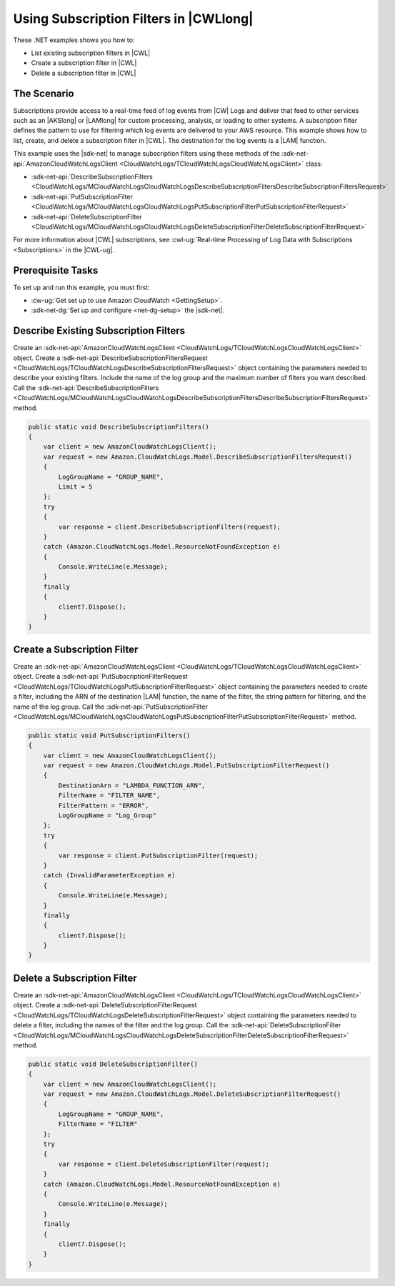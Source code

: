 .. Copyright 2010-2018 Amazon.com, Inc. or its affiliates. All Rights Reserved.

   This work is licensed under a Creative Commons Attribution-NonCommercial-ShareAlike 4.0
   International License (the "License"). You may not use this file except in compliance with the
   License. A copy of the License is located at http://creativecommons.org/licenses/by-nc-sa/4.0/.

   This file is distributed on an "AS IS" BASIS, WITHOUT WARRANTIES OR CONDITIONS OF ANY KIND,
   either express or implied. See the License for the specific language governing permissions and
   limitations under the License.

.. _cloudwatch-examples-using-subscriptions:


#######################################
Using Subscription Filters in |CWLlong|
#######################################

.. meta::
   :description: Use this .NET code example to learn how to use subscription filters in Amazon CloudWatch Logs.
   :keywords: AWS SDK for .NET examples, CloudWatch Logs subscription filters

These .NET examples shows you how to:

* List existing subscription filters in |CWL|
* Create a subscription filter in |CWL|
* Delete a subscription filter in |CWL|

The Scenario
============

Subscriptions provide access to a real-time feed of log events from |CW| Logs and deliver that feed
to other services such as an |AKSlong| or |LAMlong| for custom processing, analysis,
or loading to other systems. A subscription filter defines the pattern to use for filtering which log
events are delivered to your AWS resource. This example shows how to list, create, and delete a
subscription filter in |CWL|. The destination for the log events is a |LAM| function.

This example uses the |sdk-net| to manage subscription filters using these methods of the
:sdk-net-api:`AmazonCloudWatchLogsClient <CloudWatchLogs/TCloudWatchLogsCloudWatchLogsClient>` class:

* :sdk-net-api:`DescribeSubscriptionFilters <CloudWatchLogs/MCloudWatchLogsCloudWatchLogsDescribeSubscriptionFiltersDescribeSubscriptionFiltersRequest>`
* :sdk-net-api:`PutSubscriptionFilter <CloudWatchLogs/MCloudWatchLogsCloudWatchLogsPutSubscriptionFilterPutSubscriptionFilterRequest>`
* :sdk-net-api:`DeleteSubscriptionFilter <CloudWatchLogs/MCloudWatchLogsCloudWatchLogsDeleteSubscriptionFilterDeleteSubscriptionFilterRequest>`

For more information about |CWL| subscriptions, see
:cwl-ug:`Real-time Processing of Log Data with Subscriptions <Subscriptions>`
in the |CWL-ug|.

Prerequisite Tasks
==================

To set up and run this example, you must first:

* :cw-ug:`Get set up to use Amazon CloudWatch <GettingSetup>`.
* :sdk-net-dg:`Set up and configure <net-dg-setup>` the |sdk-net|.

Describe Existing Subscription Filters
======================================

Create an :sdk-net-api:`AmazonCloudWatchLogsClient <CloudWatchLogs/TCloudWatchLogsCloudWatchLogsClient>`
object. Create a :sdk-net-api:`DescribeSubscriptionFiltersRequest <CloudWatchLogs/TCloudWatchLogsDescribeSubscriptionFiltersRequest>`
object containing the parameters needed to describe your existing filters. Include the name of the
log group and the maximum number of filters you want described. Call the
:sdk-net-api:`DescribeSubscriptionFilters <CloudWatchLogs/MCloudWatchLogsCloudWatchLogsDescribeSubscriptionFiltersDescribeSubscriptionFiltersRequest>`
method.

.. code-block:: c#

        public static void DescribeSubscriptionFilters()
        {
            var client = new AmazonCloudWatchLogsClient();
            var request = new Amazon.CloudWatchLogs.Model.DescribeSubscriptionFiltersRequest()
            {
                LogGroupName = "GROUP_NAME",
                Limit = 5
            };
            try
            {
                var response = client.DescribeSubscriptionFilters(request);
            }
            catch (Amazon.CloudWatchLogs.Model.ResourceNotFoundException e)
            {
                Console.WriteLine(e.Message);
            }
            finally 
            {
                client?.Dispose();
            }
        }

Create a Subscription Filter
============================

Create an :sdk-net-api:`AmazonCloudWatchLogsClient <CloudWatchLogs/TCloudWatchLogsCloudWatchLogsClient>`
object. Create a :sdk-net-api:`PutSubscriptionFilterRequest <CloudWatchLogs/TCloudWatchLogsPutSubscriptionFilterRequest>`
object containing the parameters needed to create a filter, including the ARN of the destination |LAM|
function, the name of the filter, the string pattern for filtering, and the name of the log group.
Call the :sdk-net-api:`PutSubscriptionFilter <CloudWatchLogs/MCloudWatchLogsCloudWatchLogsPutSubscriptionFilterPutSubscriptionFilterRequest>`
method.

.. code-block:: c#

        public static void PutSubscriptionFilters()
        {
            var client = new AmazonCloudWatchLogsClient();
            var request = new Amazon.CloudWatchLogs.Model.PutSubscriptionFilterRequest()
            {
                DestinationArn = "LAMBDA_FUNCTION_ARN",
                FilterName = "FILTER_NAME",
                FilterPattern = "ERROR",
                LogGroupName = "Log_Group"
            };
            try
            {
                var response = client.PutSubscriptionFilter(request);
            }
            catch (InvalidParameterException e)
            {
                Console.WriteLine(e.Message);
            }
            finally 
            {
                client?.Dispose();
            }
        }

Delete a Subscription Filter
============================

Create an :sdk-net-api:`AmazonCloudWatchLogsClient <CloudWatchLogs/TCloudWatchLogsCloudWatchLogsClient>`
object. Create a :sdk-net-api:`DeleteSubscriptionFilterRequest <CloudWatchLogs/TCloudWatchLogsDeleteSubscriptionFilterRequest>`
object containing the parameters needed to delete a filter, including the names of the filter and the
log group. Call the :sdk-net-api:`DeleteSubscriptionFilter <CloudWatchLogs/MCloudWatchLogsCloudWatchLogsDeleteSubscriptionFilterDeleteSubscriptionFilterRequest>`
method.

.. code-block:: c#

        public static void DeleteSubscriptionFilter()
        {
            var client = new AmazonCloudWatchLogsClient();
            var request = new Amazon.CloudWatchLogs.Model.DeleteSubscriptionFilterRequest()
            {
                LogGroupName = "GROUP_NAME",
                FilterName = "FILTER"
            };
            try
            {
                var response = client.DeleteSubscriptionFilter(request);
            }
            catch (Amazon.CloudWatchLogs.Model.ResourceNotFoundException e)
            {
                Console.WriteLine(e.Message);
            }
            finally 
            {
                client?.Dispose();
            }
        }
